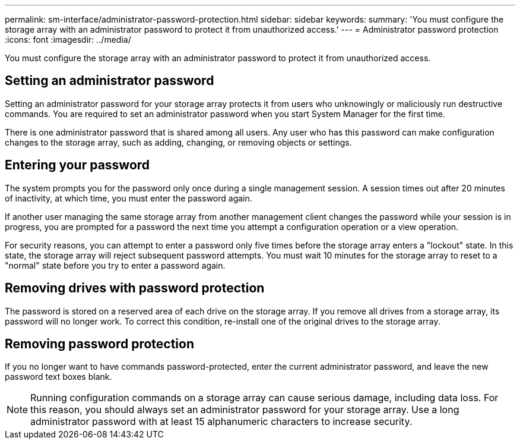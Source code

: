 ---
permalink: sm-interface/administrator-password-protection.html
sidebar: sidebar
keywords: 
summary: 'You must configure the storage array with an administrator password to protect it from unauthorized access.'
---
= Administrator password protection
:icons: font
:imagesdir: ../media/

[.lead]
You must configure the storage array with an administrator password to protect it from unauthorized access.

== Setting an administrator password

Setting an administrator password for your storage array protects it from users who unknowingly or maliciously run destructive commands. You are required to set an administrator password when you start System Manager for the first time.

There is one administrator password that is shared among all users. Any user who has this password can make configuration changes to the storage array, such as adding, changing, or removing objects or settings.

== Entering your password

The system prompts you for the password only once during a single management session. A session times out after 20 minutes of inactivity, at which time, you must enter the password again.

If another user managing the same storage array from another management client changes the password while your session is in progress, you are prompted for a password the next time you attempt a configuration operation or a view operation.

For security reasons, you can attempt to enter a password only five times before the storage array enters a "lockout" state. In this state, the storage array will reject subsequent password attempts. You must wait 10 minutes for the storage array to reset to a "normal" state before you try to enter a password again.

== Removing drives with password protection

The password is stored on a reserved area of each drive on the storage array. If you remove all drives from a storage array, its password will no longer work. To correct this condition, re-install one of the original drives to the storage array.

== Removing password protection

If you no longer want to have commands password-protected, enter the current administrator password, and leave the new password text boxes blank.

[NOTE]
====
Running configuration commands on a storage array can cause serious damage, including data loss. For this reason, you should always set an administrator password for your storage array. Use a long administrator password with at least 15 alphanumeric characters to increase security.
====
